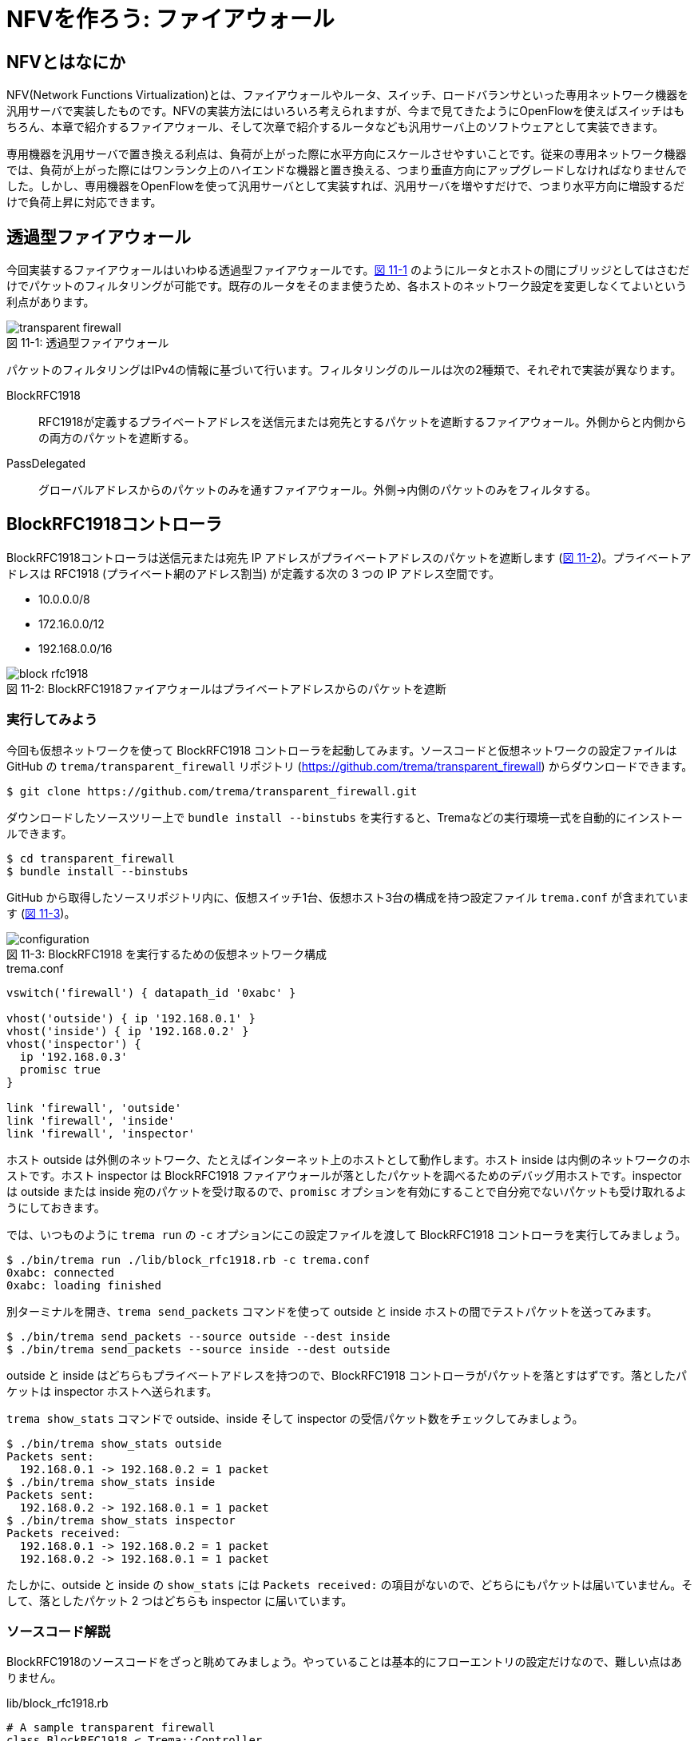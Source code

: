 # NFVを作ろう: ファイアウォール
:imagesdir: images/transparent_firewall

// TODO リード文をここに

## NFVとはなにか

NFV(Network Functions Virtualization)とは、ファイアウォールやルータ、スイッチ、ロードバランサといった専用ネットワーク機器を汎用サーバで実装したものです。NFVの実装方法にはいろいろ考えられますが、今まで見てきたようにOpenFlowを使えばスイッチはもちろん、本章で紹介するファイアウォール、そして次章で紹介するルータなども汎用サーバ上のソフトウェアとして実装できます。

専用機器を汎用サーバで置き換える利点は、負荷が上がった際に水平方向にスケールさせやすいことです。従来の専用ネットワーク機器では、負荷が上がった際にはワンランク上のハイエンドな機器と置き換える、つまり垂直方向にアップグレードしなければなりませんでした。しかし、専用機器をOpenFlowを使って汎用サーバとして実装すれば、汎用サーバを増やすだけで、つまり水平方向に増設するだけで負荷上昇に対応できます。

## 透過型ファイアウォール

今回実装するファイアウォールはいわゆる透過型ファイアウォールです。<<transparent_firewall,図 11-1>> のようにルータとホストの間にブリッジとしてはさむだけでパケットのフィルタリングが可能です。既存のルータをそのまま使うため、各ホストのネットワーク設定を変更しなくてよいという利点があります。

[[transparent_firewall]]
.透過型ファイアウォール
image::transparent_firewall.png[caption="図 11-1: "]

パケットのフィルタリングはIPv4の情報に基づいて行います。フィルタリングのルールは次の2種類で、それぞれで実装が異なります。

BlockRFC1918:: RFC1918が定義するプライベートアドレスを送信元または宛先とするパケットを遮断するファイアウォール。外側からと内側からの両方のパケットを遮断する。
PassDelegated:: グローバルアドレスからのパケットのみを通すファイアウォール。外側→内側のパケットのみをフィルタする。

## BlockRFC1918コントローラ

BlockRFC1918コントローラは送信元または宛先 IP アドレスがプライベートアドレスのパケットを遮断します (<<block_rfc1918,図 11-2>>)。プライベートアドレスは RFC1918 (プライベート網のアドレス割当) が定義する次の 3 つの IP アドレス空間です。

- 10.0.0.0/8
- 172.16.0.0/12
- 192.168.0.0/16

// TODO: BlockRFC1918 コントローラ動作の詳しい説明をここに

[[block_rfc1918]]
.BlockRFC1918ファイアウォールはプライベートアドレスからのパケットを遮断
image::block_rfc1918.png[caption="図 11-2: "]

### 実行してみよう

今回も仮想ネットワークを使って BlockRFC1918 コントローラを起動してみます。ソースコードと仮想ネットワークの設定ファイルは GitHub の `trema/transparent_firewall` リポジトリ (https://github.com/trema/transparent_firewall) からダウンロードできます。

----
$ git clone https://github.com/trema/transparent_firewall.git
----

ダウンロードしたソースツリー上で `bundle install --binstubs` を実行すると、Tremaなどの実行環境一式を自動的にインストールできます。

----
$ cd transparent_firewall
$ bundle install --binstubs
----

GitHub から取得したソースリポジトリ内に、仮想スイッチ1台、仮想ホスト3台の構成を持つ設定ファイル `trema.conf` が含まれています (<<firewall_configuration,図 11-3>>)。

[[firewall_configuration]]
.BlockRFC1918 を実行するための仮想ネットワーク構成
image::configuration.png[caption="図 11-3: "]

[source,ruby,indent=0,subs="verbatim,attributes"]
.trema.conf
----
vswitch('firewall') { datapath_id '0xabc' }

vhost('outside') { ip '192.168.0.1' }
vhost('inside') { ip '192.168.0.2' }
vhost('inspector') {
  ip '192.168.0.3'
  promisc true
}

link 'firewall', 'outside'
link 'firewall', 'inside'
link 'firewall', 'inspector'
----

ホスト outside は外側のネットワーク、たとえばインターネット上のホストとして動作します。ホスト inside は内側のネットワークのホストです。ホスト inspector は BlockRFC1918 ファイアウォールが落としたパケットを調べるためのデバッグ用ホストです。inspector は outside または inside 宛のパケットを受け取るので、`promisc` オプションを有効にすることで自分宛でないパケットも受け取れるようにしておきます。

では、いつものように `trema run` の `-c` オプションにこの設定ファイルを渡して BlockRFC1918 コントローラを実行してみましょう。

----
$ ./bin/trema run ./lib/block_rfc1918.rb -c trema.conf
0xabc: connected
0xabc: loading finished
----

別ターミナルを開き、`trema send_packets` コマンドを使って outside と inside ホストの間でテストパケットを送ってみます。

----
$ ./bin/trema send_packets --source outside --dest inside
$ ./bin/trema send_packets --source inside --dest outside
----

outside と inside はどちらもプライベートアドレスを持つので、BlockRFC1918 コントローラがパケットを落とすはずです。落としたパケットは inspector ホストへ送られます。

`trema show_stats` コマンドで outside、inside そして inspector の受信パケット数をチェックしてみましょう。

----
$ ./bin/trema show_stats outside
Packets sent:
  192.168.0.1 -> 192.168.0.2 = 1 packet
$ ./bin/trema show_stats inside
Packets sent:
  192.168.0.2 -> 192.168.0.1 = 1 packet
$ ./bin/trema show_stats inspector
Packets received:
  192.168.0.1 -> 192.168.0.2 = 1 packet
  192.168.0.2 -> 192.168.0.1 = 1 packet
----

たしかに、outside と inside の `show_stats` には `Packets received:` の項目がないので、どちらにもパケットは届いていません。そして、落としたパケット 2 つはどちらも inspector に届いています。

### ソースコード解説

BlockRFC1918のソースコードをざっと眺めてみましょう。やっていることは基本的にフローエントリの設定だけなので、難しい点はありません。

[source,ruby,indent=0,subs="verbatim,attributes"]
.lib/block_rfc1918.rb
----
# A sample transparent firewall
class BlockRFC1918 < Trema::Controller
  PORT = {
    outside: 1,
    inside: 2,
    inspect: 3
  }

  PREFIX = ['10.0.0.0/8', '172.16.0.0/12', '192.168.0.0/16'].map do |each|
    IPv4Address.new each
  end

  def switch_ready(dpid)
    if @dpid
      logger.info "#{dpid.to_hex}: ignored"
      return
    end
    @dpid = dpid
    logger.info "#{@dpid.to_hex}: connected"
    start_loading
  end

  def switch_disconnected(dpid)
    return if @dpid != dpid
    logger.info "#{@dpid.to_hex}: disconnected"
    @dpid = nil
  end

  def barrier_reply(dpid, _message)
    return if dpid != @dpid
    logger.info "#{@dpid.to_hex}: loading finished"
  end

  private

  def start_loading
    PREFIX.each do |each|
      block_prefix_on_port prefix: each, in_port: :inside, priority: 5000
      block_prefix_on_port prefix: each, in_port: :outside, priority: 4000
    end
    install_postamble 1500
    send_message @dpid, Barrier::Request.new
  end

  def block_prefix_on_port(prefix:, in_port:, priority:)
    send_flow_mod_add(
      @dpid,
      priority: priority + 100,
      match: Match.new(in_port: PORT[in_port],
                       ether_type: 0x0800,
                       source_ip_address: prefix),
      actions: SendOutPort.new(PORT[:inspect]))
    send_flow_mod_add(
      @dpid,
      priority: priority,
      match: Match.new(in_port: PORT[in_port],
                       ether_type: 0x0800,
                       destination_ip_address: prefix),
      actions: SendOutPort.new(PORT[:inspect]))
  end

  def install_postamble(priority)
    send_flow_mod_add(
      @dpid,
      priority: priority + 100,
      match: Match.new(in_port: PORT[:inside]),
      actions: SendOutPort.new(PORT[:outside]))
    send_flow_mod_add(
      @dpid,
      priority: priority,
      match: Match.new(in_port: PORT[:outside]),
      actions: SendOutPort.new(PORT[:inside]))
  end
end
----

スイッチがコントローラに接続すると、`switch_ready` ハンドラが呼ばれます。`switch_ready` ハンドラでは、フローエントリを設定する `start_loading` メソッドを呼びます。

[source,ruby,indent=0,subs="verbatim,attributes"]
.BlockRFC1918#switch_ready (lib/block_rfc1918.rb)
----
def switch_ready(dpid)
  if @dpid
    logger.info "#{dpid.to_hex}: ignored"
    return
  end
  @dpid = dpid
  logger.info "#{@dpid.to_hex}: connected"
  start_loading # <1>
end
----
<1> フローエントリを設定する `start_loading` メソッドを呼ぶ。

`start_loading` メソッドでは、パケットのドロップと転送用のフローエントリを設定します。まず、RFC1918 が定義する 3 つのプライベートアドレス空間それぞれについて、送信元または宛先 IP アドレスがプライベートアドレスのパケットを `inspector` ホストに転送するフローエントリを `block_prefix_on_port` メソッドで設定します。

[source,ruby,indent=0,subs="verbatim,attributes"]
.BlockRFC1918#start_loading, BlockRFC1918#block_prefix_on_port (lib/block_rfc1918.rb)
----
def start_loading
  PREFIX.each do |each|
    block_prefix_on_port prefix: each, in_port: :outside, priority: 4000 # <1>
    block_prefix_on_port prefix: each, in_port: :inside, priority: 5000  # <2>
  end
  install_postamble 1500
  send_message @dpid, Barrier::Request.new
end

def block_prefix_on_port(prefix:, in_port:, priority:)
  send_flow_mod_add( # <3>
    @dpid,
    priority: priority + 100,
    match: Match.new(in_port: PORT[in_port],
                     ether_type: 0x0800,
                     source_ip_address: prefix),
    actions: SendOutPort.new(PORT[:inspect]))
  send_flow_mod_add( # <4>
    @dpid,
    priority: priority,
    match: Match.new(in_port: PORT[in_port],
                     ether_type: 0x0800,
                     destination_ip_address: prefix),
    actions: SendOutPort.new(PORT[:inspect]))
end
----
<1> スイッチのポート 1 番 (内側ネットワークと接続) で受信するパケットのフローエントリを設定
<2> スイッチのポート 2 番 (外側ネットワークと接続) で受信するパケットのフローエントリを設定
<3> 送信元 IP アドレスがプライベートアドレスのパケットを `inspector` ホストに転送するフローエントリを追加
<4> 宛先 IP アドレスがプライベートアドレスのパケットを `inspector` ホストに転送するフローエントリを追加

// TODO: Rubyイディオムコラムでキーワード引数を説明をする

そして、送信元 IP アドレスがプライベートアドレスでないパケットは転送を許可します。このフローエントリは `install_postamble` メソッドで次のように設定します。

[source,ruby,indent=0,subs="verbatim,attributes"]
.BlockRFC1918#install_postamble (lib/block_rfc1918.rb)
----
def install_postamble(priority)
  send_flow_mod_add( # <1>
    @dpid,
    priority: priority + 100,
    match: Match.new(in_port: PORT[:inside]),
    actions: SendOutPort.new(PORT[:outside]))
  send_flow_mod_add( # <2>
    @dpid,
    priority: priority,
    match: Match.new(in_port: PORT[:outside]),
    actions: SendOutPort.new(PORT[:inside]))
end
----
<1> スイッチのポート 2 番 (内側ネットワーク) で受信した転送 OK なパケットはポート 1 番 (外側ネットワーク) へ転送
<2> 逆にスイッチのポート 1 番で受信した転送 OK なパケットはポート 2 番へ転送

最後に、すべてのフローエントリがスイッチに反映したことをバリアで確認します。スイッチへ `Barrier::Request` メッセージを送り、スイッチからの `Barrier::Reply` メッセージが `barrier_reply` ハンドラへ届けば、すべてフローエントリの設定は完了です。

[source,ruby,indent=0,subs="verbatim,attributes"]
.BlockRFC1918#barrier_reply (lib/block_rfc1918.rb)
----
  def barrier_reply(dpid, _message) # <2>
    return if dpid != @dpid
    logger.info "#{@dpid.to_hex}: loading finished"
  end

  private

  def start_loading
    PREFIX.each do |each|
      block_prefix_on_port prefix: each, in_port: :outside, priority: 4000
      block_prefix_on_port prefix: each, in_port: :inside, priority: 5000
    end
    install_postamble 1500
    send_message @dpid, Barrier::Request.new # <1>
  end
----
<1> スイッチに `Barrier::Request` メッセージを送り、すべてのフローエントリが反映されるのを待つ
<2> `Barrier::Reply` が届けば、完了メッセージを `logger.info` で出す

## PassDelegatedコントローラ

PassDelegatedコントローラは、外側から内側向きのパケットのうち、送信元または宛先 IP アドレスがグローバル IP アドレスのパケットのみを通します (<<pass_delegated,図 11-4>>)。

[[pass_delegated]]
.PassDelegatedファイアウォールは外→内側向きのグローバルアドレスからのパケットを通す
image::pass_delegated.png[caption="図 11-4: "]

フローエントリに用いるグローバル IP アドレスには、`trema/transparent_firewall` リポジトリ内のグローバル IP アドレス空間の一覧リスト (`*.txt` ファイル) を使います。このテキストファイルは、グローバルアドレスの割り当てなどを行う地域インターネットレジストリが提供するリストから自動生成したものです。たとえば、アジアと太平洋地域を担当する Asia-Pacific Network Information Centre (APNIC) のファイルは次のような 3000 以上の IP アドレス空間からなります。

.aggregated-delegated-apinic.txt
----
1.0.0.0/8
14.0.0.0/16
14.1.0.0/20
14.1.16.0/21
14.1.32.0/19
14.1.64.0/19
14.1.128.0/17
14.2.0.0/15
14.4.0.0/14
14.8.0.0/13
...
----

### 実行してみよう

PassDelegated コントローラを<<firewall_configuration,図 11-3>>と同じ `trema.conf` で起動してみましょう。`trema run` で実行すると、次のようにすべての *.txt ファイルを読みこみ IP アドレス空間ごとにフローエントリを作ります。グローバル IP アドレス空間は全部で2万以上あるので、すべてのフローエントリの作成には数分かかります。

----
$ ./bin/trema run ./lib/pass_delegated.rb -c pass_delegated.conf
aggregated-delegated-afrinic.txt: 713 prefixes
aggregated-delegated-apnic.txt: 3440 prefixes
aggregated-delegated-arin.txt: 11342 prefixes
aggregated-delegated-lacnic.txt: 1937 prefixes
aggregated-delegated-ripencc.txt: 7329 prefixes
0xabc: connected
0xabc: loading started
0xabc: loading finished in 241.03 seconds
----

コントローラが起動したら、別ターミナルを開き `trema send_packets` コマンドでoutsideとinsideホストの間でテストパケットを送ってみます。

----
$ ./bin/trema send_packets --source outside --dest inside
$ ./bin/trema send_packets --source inside --dest outside
----

PassDelegated コントローラはグローバルアドレス以外の外側から内側へのパケットを遮断します。ホストoutsideはプライベートアドレスを持つので、PassDelegatedコントローラはパケットを落とします。ホストinsideもプライベートアドレスを持ちますが、insideからoutsideへのパケットは通します。`trema show_stats` コマンドで outside、inside そして inspector の受信パケット数をチェックしてみましょう。

----
$ ./bin/trema show_stats outside
Packets sent:
  192.168.0.1 -> 192.168.0.2 = 1 packet
$ ./bin/trema show_stats inside
Packets sent:
  192.168.0.2 -> 192.168.0.1 = 1 packet
Packets received:
  192.168.0.1 -> 192.168.0.2 = 1 packet
$ ./bin/trema show_stats inspector
Packets received:
  192.168.0.1 -> 192.168.0.2 = 1 packet
----

たしかに、outside から inside へのパケットは遮断し、逆向きの inside から outside へのパケットは通しています。そして、outside からの遮断されたパケットは inspector に届いています。

### ソースコード解説

PassDelegated のソースコードは BlockRFC1918 と似た構造ですが、使うフローエントリの種類が増えています。次の 4 種類のフローエントリを使います。

フィルタ用 (優先度: 64000):: 外側ネットワークのグローバル IP アドレスからのパケットを内側ホストに転送するフローエントリです。3 万以上のエントリを持つため、セットアップに数分かかります
バイパス用 (優先度: 65000):: フィルタ用フローエントリをセットアップしている間だけ有効なエントリです。外側⇔内側のすべてのパケットを通します
ドロップ用 (優先度: 1000):: 外側ネットワークのグローバル IP アドレス以外からのパケットを inspector ホストに転送するフローエントリです
IPv4以外用 (優先度: 900):: 外側ネットワークからの IPv4 以外のパケットを内側ネットワークへ転送するフローエントリです

[source,ruby,indent=0,subs="verbatim,attributes"]
.lib/pass_delegated.rb
----
# A sample transparent firewall
class PassDelegated < Trema::Controller
  PORT = {
    outside: 1,
    inside: 2,
    inspect: 3
  }

  PRIORITY = {
    bypass: 65_000,
    prefix: 64_000,
    inspect: 1000,
    non_ipv4: 900
  }

  PREFIX_FILES = %w(afrinic apnic arin lacnic ripencc).map do |each|
    "aggregated-delegated-#{each}.txt"
  end

  def start(_args)
    @prefixes = PREFIX_FILES.reduce([]) do |result, each|
      data = IO.readlines(File.join __dir__, '..', each)
      logger.info "#{each}: #{data.size} prefixes"
      result + data
    end
  end

  def switch_ready(dpid)
    if @dpid
      logger.info "#{dpid.to_hex}: ignored"
      return
    end
    @dpid = dpid
    logger.info "#{@dpid.to_hex}: connected"
    start_loading
  end

  def switch_disconnected(dpid)
    return if @dpid != dpid
    logger.info "#{@dpid.to_hex}: disconnected"
    @dpid = nil
  end

  def barrier_reply(dpid, _message)
    return if dpid != @dpid
    finish_loading
  end

  private

  def start_loading
    @loading_started = Time.now
    install_preamble_and_bypass
    install_prefixes
    install_postamble
    send_message @dpid, Barrier::Request.new
  end

  # All flows in place, safe to remove bypass.
  def finish_loading
    send_flow_mod_delete(@dpid,
                         strict: true,
                         priority: PRIORITY[:bypass],
                         match: Match.new(in_port: PORT[:outside]))
    logger.info(format('%s: loading finished in %.2f second(s)',
                       @dpid.to_hex, Time.now - @loading_started))
  end

  def install_preamble_and_bypass
    send_flow_mod_add(@dpid,
                      priority: PRIORITY[:bypass],
                      match: Match.new(in_port: PORT[:inside]),
                      actions: SendOutPort.new(PORT[:outside]))
    send_flow_mod_add(@dpid,
                      priority: PRIORITY[:bypass],
                      match: Match.new(in_port: PORT[:outside]),
                      actions: SendOutPort.new(PORT[:inside]))
  end

  def install_prefixes
    logger.info "#{@dpid.to_hex}: loading started"
    @prefixes.each do |each|
      send_flow_mod_add(@dpid,
                        priority: PRIORITY[:prefix],
                        match: Match.new(in_port: PORT[:outside],
                                         ether_type: 0x0800,
                                         source_ip_address: IPv4Address.new(each)),
                        actions: SendOutPort.new(PORT[:inside]))
    end
  end

  # Deny any other IPv4 and permit non-IPv4 traffic.
  def install_postamble
    send_flow_mod_add(@dpid,
                      priority: PRIORITY[:inspect],
                      match: Match.new(in_port: PORT[:outside], ether_type: 0x0800),
                      actions: SendOutPort.new(PORT[:inspect]))
    send_flow_mod_add(@dpid,
                      priority: PRIORITY[:non_ipv4],
                      match: Match.new(in_port: PORT[:outside]),
                      actions: SendOutPort.new(PORT[:inside]))
  end
end
----

BlockRFC1918 と同じく、各種フローエントリの設定は `start_loading` メソッドから始まります。

[source,ruby,indent=0,subs="verbatim,attributes"]
.PassDelegated#start_loading (lib/pass_delegated.rb)
----
def start_loading
  @loading_started = Time.now
  install_preamble_and_bypass
  install_prefixes
  install_postamble
  send_message @dpid, Barrier::Request.new
end
----

最初に呼び出す `install_preamble_and_bypass` メソッドは、外側⇔内側のすべてのパケットを通すバイパス用フローエントリを追加します。優先度を他のフローエントリよりも大きくしておくことで、フィルタリング用フローエントリを設定している数分間もすべてのパケットはこのフローエントリにマッチします。このため、コントローラの起動中でも普通に通信できるようになります。

[source,ruby,indent=0,subs="verbatim,attributes"]
.PassDelegated#install_preamble_and_bypass (lib/pass_delegated.rb)
----
def install_preamble_and_bypass
  send_flow_mod_add(@dpid, # <1>
                    priority: PRIORITY[:bypass],
                    match: Match.new(in_port: PORT[:inside]),
                    actions: SendOutPort.new(PORT[:outside]))
  send_flow_mod_add(@dpid, # <2>
                    priority: PRIORITY[:bypass],
                    match: Match.new(in_port: PORT[:outside]),
                    actions: SendOutPort.new(PORT[:inside]))
end
----
<1> 内側→外側のパケットをすべて通すフローエントリを設定
<2> 外側→内側のパケットをすべて通すフローエントリを設定

バイパス用フローエントリの後、大量のフィルタ用フローエントリを設定します。PassDelegated がフィルタするのは外側→内側ネットワークだけなので、それぞれのグローバル IP アドレス空間について 1 つずつのフローエントリを作ります。

[source,ruby,indent=0,subs="verbatim,attributes"]
.PassDelegated#install_prefixes (lib/pass_delegated.rb)
----
def install_prefixes
  logger.info "#{@dpid.to_hex}: loading started"
  @prefixes.each do |each|
    send_flow_mod_add(@dpid,
                      priority: PRIORITY[:prefix],
                      match: Match.new(in_port: PORT[:outside],
                                       ether_type: 0x0800,
                                       source_ip_address: IPv4Address.new(each)),
                      actions: SendOutPort.new(PORT[:inside]))
  end
end
----

続く `install_postamble` メソッドでは、ドロップ用と IPv4 以外用の 2 種類のフローエントリを設定します。ドロップ用フローエントリは、外側ネットワークのグローバル IP アドレス以外からのパケットを inspector ホストに転送します。IPv4 以外用フローエントリは、外側ネットワークからの IPv4 以外のパケットをすべて内側ネットワークへ転送します。

[source,ruby,indent=0,subs="verbatim,attributes"]
.PassDelegated#install_postamble (lib/pass_delegated.rb)
----
# Deny any other IPv4 and permit non-IPv4 traffic.
def install_postamble
  send_flow_mod_add(@dpid, # <1>
                    priority: PRIORITY[:inspect],
                    match: Match.new(in_port: PORT[:outside], ether_type: 0x0800),
                    actions: SendOutPort.new(PORT[:inspect]))
  send_flow_mod_add(@dpid, # <2>
                    priority: PRIORITY[:non_ipv4],
                    match: Match.new(in_port: PORT[:outside]),
                    actions: SendOutPort.new(PORT[:inside]))
end
----
<1> ドロップ用フローエントリの設定
<2> IPv4 以外用フローエントリの設定

最後に、すべてのフローエントリが実際にスイッチへ反映されるのをバリアで待った後、外側→内側へのバイパス用フローエントリを削除します。これによって、外側→内側へのグローバルアドレスを持たないホストからのパケットだけをフィルタリング用エントリで遮断できます。

[source,ruby,indent=0,subs="verbatim,attributes"]
.PassDelegated#install_postamble (lib/pass_delegated.rb)
----
def barrier_reply(dpid, _message)
  return if dpid != @dpid
  finish_loading
end

private

# All flows in place, safe to remove bypass.
def finish_loading
  send_flow_mod_delete(@dpid,
                       strict: true,
                       priority: PRIORITY[:bypass],
                       match: Match.new(in_port: PORT[:outside]))
  logger.info(format('%s: loading finished in %.2f second(s)',
                     @dpid.to_hex, Time.now - @loading_started))
end
----

## まとめ

NFVの実装として、2種類の透過型ファイアウォールを実装しました。

- NFVとは専用機器を汎用サーバ+ソフトウェアで置き換えたもので、汎用サーバの台数を増やすことで負荷上昇に対応できる
- 透過型ファイアウォールはルータとホストの間にはさむだけで使え、各ホストのネットワーク設定を変更しなくてよい
- Flow Mod がスイッチに反映されたことを保証するには `Barrier::Request` メッセージを使う

続く章では、「NFVを作ろう」のパート2としてルータをOpenFlowで作ります。今までに学んできたOpenFlowやRubyプログラミングの知識を総動員しましょう。
